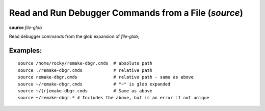 .. index:: source
.. _source:

Read and Run Debugger Commands from a File (`source`)
-----------------------------------------------------

**source** *file-glob*

Read debugger commands from the glob expansion of *file-glob*;

Examples:
+++++++++

::

        source /home/rocky/remake-dbgr.cmds  # absolute path
        source ./remake-dbgr.cmds            # relative path
        source remake-dbgr.cmds              # relative path - same as above
        source ~/remake-dbgr.cmds            # "~" is glob expanded
        source ~/[r]emake-dbgr.cmds          # Same as above
        source ~/remake-dbgr.* # Includes the above, but is an error if not unique
